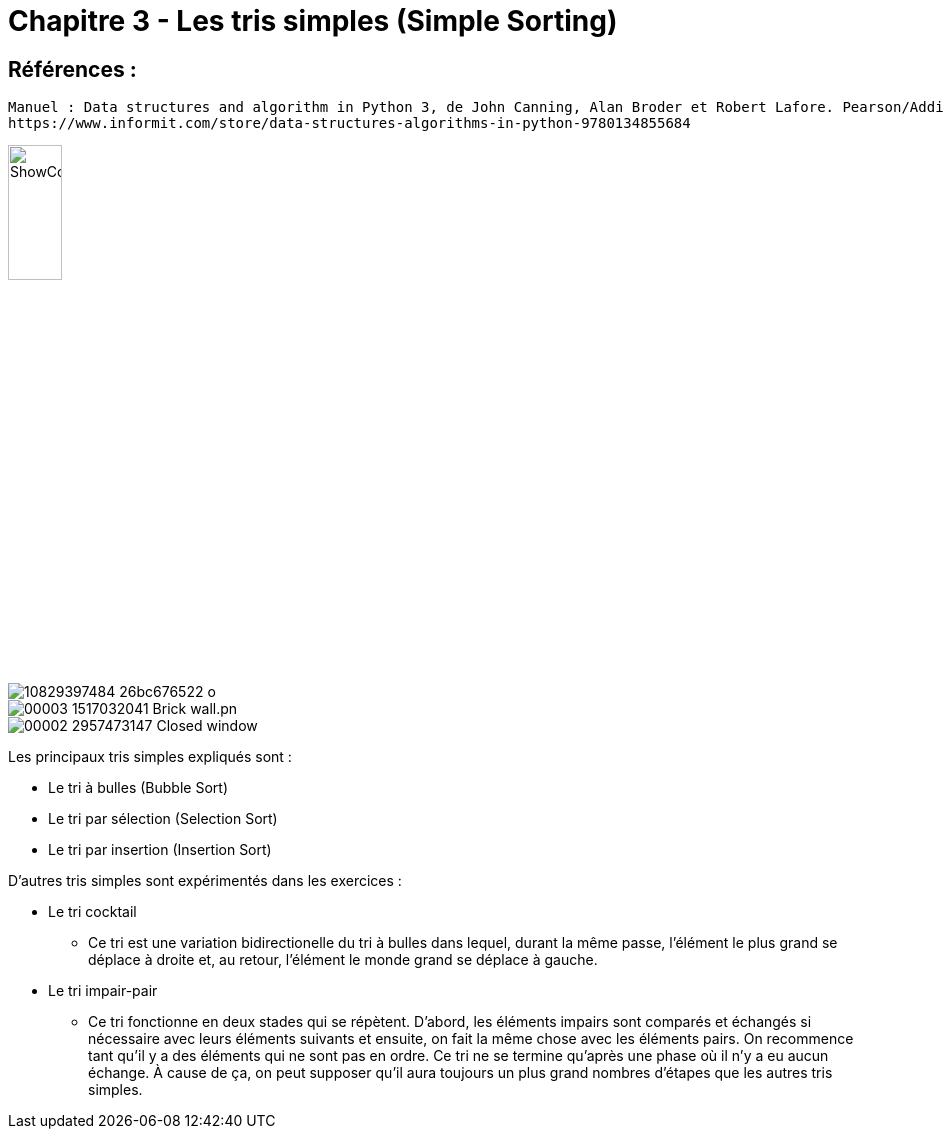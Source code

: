 = Chapitre 3 - Les tris simples (Simple Sorting)

== Références :
----
Manuel : Data structures and algorithm in Python 3, de John Canning, Alan Broder et Robert Lafore. Pearson/Addison-Wesley
https://www.informit.com/store/data-structures-algorithms-in-python-9780134855684
----
image::https://www.informit.com/ShowCover.aspx?isbn=013485568X[,25%]


image::./10829397484_26bc676522_o.jpg[]

image::00003-1517032041-Brick_wall.pn.png[]

image::/../../../../../Pictures/00002-2957473147-Closed_window.png[]


====
Les principaux tris simples expliqués sont :

* Le tri à bulles (Bubble Sort)
* Le tri par sélection (Selection Sort)
* Le tri par insertion (Insertion Sort)

D'autres tris simples sont expérimentés dans les exercices :

* Le tri cocktail
** Ce tri est une variation bidirectionelle du tri à bulles dans lequel, durant la même passe, l'élément le plus grand se déplace à droite et, au retour, l'élément le monde grand se déplace à gauche.
* Le tri impair-pair
** Ce tri fonctionne en deux stades qui se répètent. D'abord, les éléments impairs sont comparés et échangés si nécessaire avec leurs éléments suivants et ensuite, on fait la même chose avec les éléments pairs. On recommence tant qu'il y a des éléments qui ne sont pas en ordre.
Ce tri ne se termine qu'après une phase où il n'y a eu aucun échange. À cause de ça, on peut supposer qu'il aura toujours un plus grand nombres d'étapes que les autres tris simples.

====
